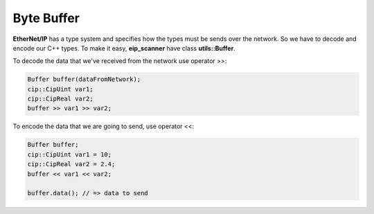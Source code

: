 .. _buffer:

Byte Buffer
===========

**EtherNet/IP** has a type system and specifies how the types must
be sends over the network. So we have to decode and encode our C++ types.
To make it easy, **eip_scanner** have class **utils::Buffer**.

To decode the data that we've received from the network use operator >>:

.. code-block:: cpp

    Buffer buffer(dataFromNetwork);
    cip::CipUint var1;
    cip::CipReal var2;
    buffer >> var1 >> var2;

To encode the data that we are going to send, use operator <<:

.. code-block:: cpp

    Buffer buffer;
    cip::CipUint var1 = 10;
    cip::CipReal var2 = 2.4;
    buffer << var1 << var2;

    buffer.data(); // => data to send


